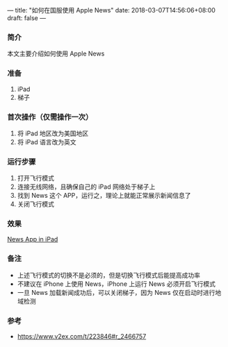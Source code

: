 ---
title: "如何在国服使用 Apple News"
date: 2018-03-07T14:56:06+08:00
draft: false
---
*** 简介
本文主要介绍如何使用 Apple News

*** 准备
1. iPad
2. 梯子

*** 首次操作（仅需操作一次）
1. 将 iPad 地区改为美国地区
1. 将 iPad 语言改为英文

*** 运行步骤
1. 打开飞行模式
1. 连接无线网络，且确保自己的 iPad 网络处于梯子上
1. 找到 News 这个 APP，运行之，理论上就能正常展示新闻信息了
1. 关闭飞行模式

*** 效果
[[file:/image/apple-news.jpg][News App in iPad]]

*** 备注
- 上述飞行模式的切换不是必须的，但是切换飞行模式后能提高成功率
- 不建议在 iPhone 上使用 News，iPhone 上运行 News 必须开启飞行模式
- 一旦 News 加载新闻成功后，可以关闭梯子，因为 News 仅在启动时进行地域检测

*** 参考
- [[https://www.v2ex.com/t/223846#r_2466757]]
